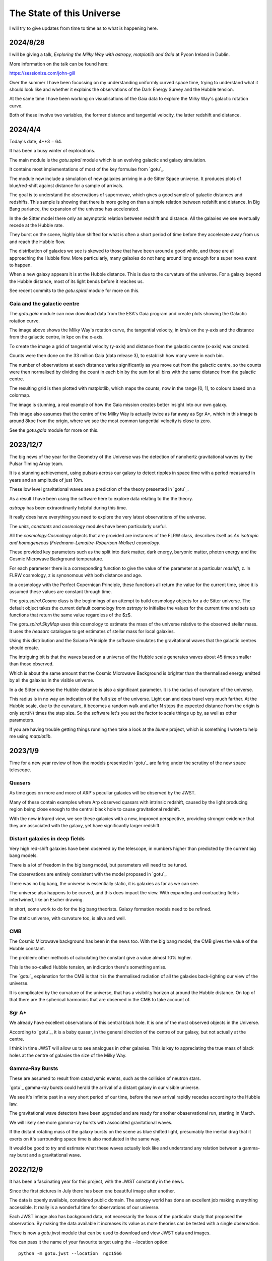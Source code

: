============================
 The State of this Universe
============================

I will try to give updates from time to time as to what is happening
here.

2024/8/28
=========

I will be giving a talk, *Exploring the Milky Way with astropy,
matplotlib and Gaia* at Pycon Ireland in Dublin.

More information on the talk can be found here:

https://sessionize.com/john-gill

Over the summer I have been focussing on my understanding uniformly
curved space time, trying to understand what it should look like and
whether it explains the observations of the Dark Energy Survey and the
Hubble tension.

At the same time I have been working on visualisations of the Gaia
data to explore the Milky Way's galactic rotation curve.

Both of these involve two variables, the former distance and
tangential velocity, the latter redshift and distance.



2024/4/4
========

Today's date, 4**3 = 64.

It has been a busy winter of explorations.

The main module is the `gotu.spiral` module which is an evolving
galactic and galaxy simulation.

It contains most implementations of most of the key formulae from
`gotu`_.

The module now include a simulation of new galaxies arriving in a de
Sitter Space universe. It produces plots of blue/red-shift against
distance for a sample of arrivals.

The goal is to understand the observations of supernovae, which gives
a good sample of galactic distances and redshifts.  This sample is
showing that there is more going on than a simple relation between
redshift and distance.  In Big Bang parlance, the expansion of the
universe has accelerated.

In the de Sitter model there only an asymptotic relation between
redshift and distance.  All the galaxies we see eventually recede at
the Hubble rate.

They burst on the scene, highly blue shifted for what is often a short
period of time before they accelerate away from us and reach the
Hubble flow.

The distribution of galaxies we see is skewed to those that have been
around a good while, and those are all approaching the Hubble flow.
More particularly, many galaxies do not hang around long enough for a
super nova event to happen.

When a new galaxy appears it is at the Hubble distance.  This is due
to the curvature of the universe.  For a galaxy beyond the Hubble
distance, most of its light bends before it reaches us.

See recent commits to the `gotu.spiral` module for more on this.

Gaia and the galactic centre
----------------------------

The `gotu.gaia` module can now download data from the ESA's Gaia
program and create plots showing the Galactic rotation curve.

.. image:: images/gaia.png

The image above shows the Milky Way's rotation curve, the tangential
velocity, in km/s on the y-axis and the distance from the galactic
centre, in kpc on the x-axis.

To create the image a grid of tangential velocity (y-axis) and
distance from the galactic centre (x-axis) was created.

Counts were then done on the 33 million Gaia (data release 3), to
establish how many were in each bin.

The number of observations at each distance varies significantly as
you move out from the galactic centre, so the counts were then
normalised by dividing the count in each bin by the sum for all bins
with the same distance from the galactic centre.

The resulting grid is then plotted with matplotlib, which maps the
counts, now in the range [0, 1], to colours based on a colormap.

The image is stunning, a real example of how the Gaia mission creates
better insight into our own galaxy.

This image also assumes that the centre of the Milky Way is actually
twice as far away as Sgr A*, which in this image is around 8kpc from
the origin, where we see the most common tangential velocity is close
to zero.

See the `gotu.gaia` module for more on this. 

2023/12/7
=========

The big news of the year for the Geometry of the Universe was the
detection of nanohertz gravitational waves by the Pulsar Timing Array
team.

It is a stunning achievement, using pulsars across our galaxy to
detect ripples in space time with a period measured in years and an
amplitude of just 10m.

These low level gravitational waves are a prediction of the theory
presented in `gotu`_.

As a result I have been using the software here to explore data
relating to the the theory.

`astropy` has been extraordinarily helpful during this time.

It really does have everything you need to explore the very latest
observations of the universe.

The `units`, `constants` and `cosmology` modules have been
particularly useful.

All the `cosmology.Cosmology` objects that are provided are instances
of the FLRW class, describes itself as *An isotropic and homogeneous
(Friedmann-Lemaitre-Robertson-Walker) cosmology*.

These provided key parameters such as the split into dark matter, dark
energy, baryonic matter, photon energy and the Cosmic Microwave
Background temperature.

For each parameter there is a corresponding function to give the value
of the parameter at a particular *redshift*, z.  In FLRW cosmology, z
is synonomous with both distance and age.

In a cosmology with the Perfect Copernican Principle,  these functions
all return the value for the current time, since it is assumed these
values are constant through time.

The `gotu.spiral.Cosmo` class is the beginnings of an attempt to build
cosmology objects for a de Sitter universe.  The default object takes
the current default cosmology from `astropy` to initialise the values
for the current time and sets up functions that return the same value
regardless of the $z$.

The `gotu.spiral.SkyMap` uses this cosmology to estimate the mass of
the universe relative to the observed stellar mass.  It uses the
*heasarc* catalogue to get estimates of stellar mass for local
galaxies. 

Using this distribution and the Sciama Principle the software
simulates the gravitational waves that the galactic centres should
create.

The intriguing bit is that the waves based on a universe of the Hubble
scale generates waves about 45 times smaller than those observed.

Which is about the same amount that the Cosmic Microwave Background is
brighter than the thermalised energy emitted by all the galaxies in
the visible universe.

In a de Sitter universe the Hubble distance is also a significant
parameter.  It is the radius of curvature of the universe.

This radius is in no way an indication of the full size of the
universe.  Light can and does travel very much farther.   At the
Hubble scale, due to the curvature, it becomes a random walk and after
N steps the expected distance from the origin is only sqrt(N) times
the step size.  So the software let's you set the factor to scale
things up by, as well as other parameters.

If you are having trouble getting things running then take a look at
the `blume` project, which is something I wrote to help me using
`matplotlib`.

2023/1/9
========

Time for a new year review of how the models presented in `gotu`_ are
faring under the scrutiny of the new space telescope.


Quasars
-------

As time goes on more and more of ARP's peculiar galaxies will be
observed by the JWST.

Many of these contain examples where Arp observed quasars with
intrinsic redshift, caused by the light producing region being close
enough to the central black hole to cause gravitational redshift.

With the new infrared view, we see these galaxies with a new, improved
perspective, providing stronger evidence that they are associated with
the galaxy, yet have significantly larger redshift.


Distant galaxies in deep fields
-------------------------------

Very high red-shift galaxies have been observed by the telescope, in
numbers higher than predicted by the current big bang models.

There is a lot of freedom in the big bang model, but parameters will
need to be tuned.

The observations are entirely consistent with the model proposed in
`gotu`_.

There was no big bang, the universe is essentially static, it is
galaxies as far as we can see.

The universe also happens to be curved, and this does impact the
view.  With expanding and contracting fields intertwined, like an
Escher drawing.

In short, some work to do for the big bang theorists.   Galaxy
formation models need to be refined.

The static universe, with curvature too, is alive and well.


CMB
---

The Cosmic Microwave background has been in the news too.  With the
big bang model, the CMB gives the value of the Hubble constant.

The problem: other methods of calculating the constant give a value
almost 10% higher.

This is the so-called Hubble tension, an indication there's something
amiss.

The `gotu`_ explanation for the CMB is that it is the thermalised
radiation of all the galaxies back-lighting our view of the universe.

It is complicated by the curvature of the universe, that has a
visibility horizon at around the Hubble distance.  On top of that
there are the spherical harmonics that are observed in the CMB to
take account of.


Sgr A*
------

We already have excellent observations of this central black hole.  It
is one of the most observed objects in the Universe.  

According to `gotu`_, it is a baby quasar, in the general direction of
the centre of our galaxy, but not actually at the centre.

I think in time JWST will allow us to see analogues in other
galaxies.  This is key to appreciating the true mass of black holes at
the centre of galaxies the size of the Milky Way.


Gamma-Ray Bursts
----------------

These are assumed to result from cataclysmic events, such as the
collision of neutron stars.

`gotu`_ gamma-ray bursts could herald the arrival of a distant galaxy
in our visible universe.

We see it's infinite past in a very short period of our time, before
the new arrival rapidly recedes according to the Hubble law.

The gravitational wave detectors have been upgraded and are ready for
another obaservational run, starting in March.

We will likely see more gamma-ray bursts with associated gravitational
waves.

If the distant rotating mass of the galaxy bursts on the scene as blue
shifted light, presumably the inertial drag that it exerts on it's
surrounding space time is also modulated in the same way.

It would be good to try and estimate what these waves actually look
like and understand any relation between a gamma-ray burst and a
gravitational wave.


2022/12/9
=========

It has been a fascinating year for this project, with the JWST
constantly in the news.

Since the first pictures in July there has been one beautiful image
after another.

The data is openly available, considered public domain.  The astropy
world has done an excellent job making everything accessible.  It
really is a wonderful time for observations of our universe.

Each JWST image also has background data, not necessarily the focus of
the particular study that proposed the observation.   By making the
data available it increases its value as more theories can be tested
with a single observation.

There is now a `gotu.jwst` module that can be used to download and
view JWST data and images.

You can pass it the name of your favourite target using the --location
option::

  python -m gotu.jwst --location  ngc1566

The module queries the MAST database to convert the name into sky
coordinates and then queries MAST again for JWST observations in that
location.

It then pops up a matplotlib figure window with a table summarising
the records that were found.

Press 'r' and it will start downloading and displaying images.

I have not got past displaying the images with matplotlib, using
random colour maps.  There is always something fascinating in these
images.

Here is a one of NGC 1566, also known as the Spanish Dancer.

.. image:: images/ngc1566.png


Recently, I have been focussing on the `gotu.dss` module, trying to
get a natural understanding of Minkowski and de Sitter space, as this
is the key to the explanation of why an essentially static universe
appears to be expanding.

For a while I have been lost in a world of Lorentz transformations,
hyperbolic rotations and curvature in five dimensions, with parallel
transport of vectors around curves in two dimensional slices.

How to visualise it all?  How to show what a curved universe looks
like?

I feel it is the key to showing that there are other universes than a
big bang universe, that fit the observations, as any argument for a
static universe needs to address red-shift.


  
2021/12/3
=========

It is very much a work in progress, an outline of ideas.

I've tamed the `sphinx`_ enough so that from here most of the
documentation will be in the form of comments in code.

I am still using some things from another of my projects `blume`_
that gives me an interactive framework to work with.  I will likely
have to change a few lines of code as blume settles down.

Here I should be able to move ahead, knowing very little will need
changing here as `blume`_ evolves.   Check the news in blume land for
how that is going.


Plans
-----

There are several pieces that need fleshing out at this point.

* :ref:`dss`, geodesics, gamma-ray-bursts and red-shift.
* :ref:`quasar`, a quasar model.
* :ref:`cmb`, a model with all the harmonics.
* :ref:`spiral`

I also want to rework my code that is downloading Gaia data, to allow
me to zoom in on a particular part of the data.

.. _sphinx: https://sphinx.readthedocs.io

.. _blume:  https://github.com/swfiua/blume
